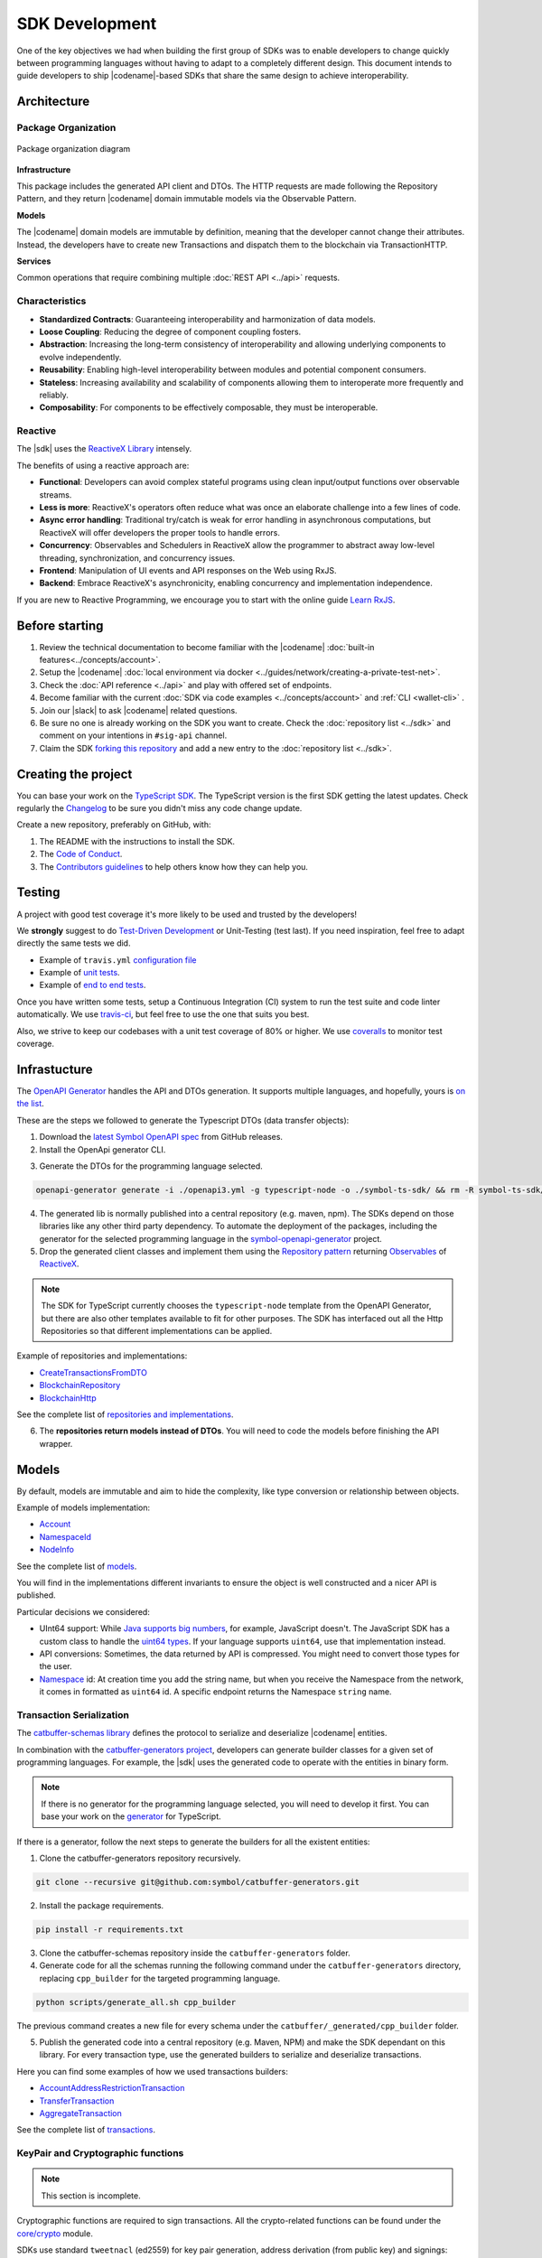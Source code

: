 ###############
SDK Development
###############

One of the key objectives we had when building the first group of  SDKs was to enable developers to change quickly between programming languages without having to adapt to a completely different design.
This document intends to guide developers to ship |codename|-based SDKs that share the same design to achieve interoperability.

************
Architecture
************

Package Organization
====================

.. figure:: ../resources/images/diagrams/sdk-architecture.png
    :width: 450px
    :align: center

    Package organization diagram

**Infrastructure**

This package includes the generated API client and DTOs.
The HTTP requests are made following the Repository Pattern, and they return |codename| domain immutable models via the Observable Pattern.

**Models**

The |codename| domain models are immutable by definition, meaning that the developer cannot change their attributes.
Instead, the developers have to create new Transactions and dispatch them to the blockchain via TransactionHTTP.

**Services**

Common operations that require combining multiple :doc:`REST API <../api>` requests.

Characteristics
===============

- **Standardized Contracts**: Guaranteeing interoperability and harmonization of data models.
- **Loose Coupling**: Reducing the degree of component coupling fosters.
- **Abstraction**: Increasing the long-term consistency of interoperability and allowing underlying components to evolve independently.
- **Reusability**: Enabling high-level interoperability between modules and potential component consumers.
- **Stateless**: Increasing availability and scalability of components allowing them to interoperate more frequently and reliably.
- **Composability**: For components to be effectively composable, they must be interoperable.

Reactive
========

The |sdk| uses the `ReactiveX Library <http://reactivex.io/>`_ intensely.

The benefits of using a reactive approach are:

* **Functional**: Developers can avoid complex stateful programs using clean input/output functions over observable streams.
* **Less is more**: ReactiveX's operators often reduce what was once an elaborate challenge into a few lines of code.
* **Async error handling**: Traditional try/catch is weak for error handling in asynchronous computations, but ReactiveX will offer developers the proper tools to handle errors.
* **Concurrency**: Observables and Schedulers in ReactiveX allow the programmer to abstract away low-level threading, synchronization, and concurrency issues.
* **Frontend**: Manipulation of UI events and API responses on the Web using RxJS.
* **Backend**: Embrace ReactiveX's asynchronicity, enabling concurrency and implementation independence.

If you are new to Reactive Programming, we encourage you to start with the online guide `Learn RxJS <https://www.learnrxjs.io/>`_.

***************
Before starting
***************

1. Review the technical documentation to become familiar with the |codename| :doc:`built-in features<../concepts/account>`.
2. Setup the |codename| :doc:`local environment via docker <../guides/network/creating-a-private-test-net>`.
3. Check the :doc:`API reference <../api>` and play with offered set of endpoints.
4. Become familiar with the current :doc:`SDK via code examples <../concepts/account>` and :ref:`CLI <wallet-cli>` .
5. Join our |slack| to ask |codename| related questions.
6. Be sure no one is already working on the SDK you want to create. Check the :doc:`repository list <../sdk>` and comment on your intentions in ``#sig-api`` channel.
7. Claim the SDK `forking this repository <https://help.github.com/en/articles/creating-a-pull-request/>`_ and add a new entry to the :doc:`repository list <../sdk>`.

********************
Creating the project
********************

You can base your work on the `TypeScript SDK <https://github.com/symbol/symbol-sdk-typescript-javascript>`_.
The TypeScript version is the first SDK getting the latest updates.
Check regularly the `Changelog <https://github.com/symbol/symbol-sdk-typescript-javascript/blob/main/CHANGELOG.md>`_ to be sure you didn't miss any code change update.

Create a new repository, preferably on GitHub, with:

1. The README with the instructions to install the SDK.
2. The `Code of Conduct <https://help.github.com/articles/adding-a-code-of-conduct-to-your-project/>`_.
3. The `Contributors guidelines <https://help.github.com/articles/setting-guidelines-for-repository-contributors/>`_ to help others know how they can help you.

*******
Testing
*******

A project with good test coverage it's more likely to be used and trusted by the developers!

We **strongly** suggest to do `Test-Driven Development <https://en.wikipedia.org/wiki/Test-driven_development>`_ or Unit-Testing (test last).
If you need inspiration, feel free to adapt directly the same tests we did.

* Example of ``travis.yml`` `configuration file <https://github.com/symbol/symbol-sdk-typescript-javascript/blob/main/.travis.yml>`_
* Example of `unit tests  <https://github.com/symbol/symbol-sdk-typescript-javascript/tree/main/test>`_.
* Example of `end to end tests  <https://github.com/symbol/symbol-sdk-typescript-javascript/tree/main/e2e>`_.

Once you have written some tests, setup a Continuous Integration (CI) system to run the test suite and code linter automatically.
We use `travis-ci <https://travis-ci.org/>`_, but feel free to use the one that suits you best.

Also, we strive to keep our codebases with a unit test coverage of 80% or higher.
We use `coveralls <https://coveralls.io/>`_ to monitor test coverage.

*************
Infrastucture
*************

The `OpenAPI Generator <https://openapi-generator.tech/>`_  handles the API and DTOs generation.
It supports multiple languages, and hopefully, yours is `on the list <https://openapi-generator.tech/docs/generators/>`_.

These are the steps we followed to generate the Typescript DTOs (data transfer objects):

1. Download the `latest Symbol OpenAPI spec <https://github.com/symbol/symbol-openapi/releases>`_ from GitHub releases.

2. Install the OpenApi generator CLI.

.. code-block::bash

   npm install @openapitools/openapi-generator-cli@cli-4.1.0 -g

3. Generate the DTOs for the programming language selected.

.. code-block:: bash

    openapi-generator generate -i ./openapi3.yml -g typescript-node -o ./symbol-ts-sdk/ && rm -R symbol-ts-sdk/test

4. The generated lib is normally published into a central repository (e.g. maven, npm). The SDKs depend on those libraries like any other third party dependency. To automate the deployment of the packages, including the generator for the selected programming language in the `symbol-openapi-generator <https://github.com/symbol/symbol-openapi-generator>`_ project.

5. Drop the generated client classes and implement them using the `Repository pattern <https://martinfowler.com/eaaCatalog/repository.html>`_ returning `Observables <https://en.wikipedia.org/wiki/Observer_pattern>`_ of `ReactiveX <http://reactivex.io/>`_.

.. note:: The SDK for TypeScript currently chooses the ``typescript-node`` template from the OpenAPI Generator, but there are also other templates available to fit for other purposes. The SDK has interfaced out all the Http Repositories so that different implementations can be applied.

Example of repositories and implementations:

* `CreateTransactionsFromDTO <https://github.com/symbol/symbol-sdk-typescript-javascript/blob/main/src/infrastructure/transaction/CreateTransactionFromDTO.ts>`_
* `BlockchainRepository <https://github.com/symbol/symbol-sdk-typescript-javascript/blob/main/src/infrastructure/BlockRepository.ts>`_
* `BlockchainHttp <https://github.com/symbol/symbol-sdk-typescript-javascript/blob/main/src/infrastructure/BlockHttp.ts>`_

See the complete list of `repositories and implementations <https://github.com/symbol/symbol-sdk-typescript-javascript/blob/main/src/infrastructure>`_.

6. The **repositories return models instead of DTOs**. You will need to code the models before finishing the API wrapper.

******
Models
******

By default, models are immutable and aim to hide the complexity, like type conversion or relationship between objects.

Example of models implementation:

* `Account <https://github.com/symbol/symbol-sdk-typescript-javascript/blob/main/src/model/account/Account.ts>`_
* `NamespaceId <https://github.com/symbol/symbol-sdk-typescript-javascript/blob/main/src/model/namespace/NamespaceId.ts>`_
* `NodeInfo <https://github.com/symbol/symbol-sdk-typescript-javascript/blob/main/src/model/node/NodeInfo.ts>`_

See the complete list of `models <https://github.com/symbol/symbol-sdk-typescript-javascript/tree/main/src/model>`_.

You will find in the implementations different invariants to ensure the object is well constructed and a nicer API is published.

Particular decisions we considered:

* UInt64 support: While `Java supports big numbers <https://docs.oracle.com/javase/7/docs/api/java/math/BigInteger.html>`_, for example, JavaScript doesn't. The JavaScript SDK has a custom class to handle the `uint64 types <https://github.com/symbol/symbol-sdk-typescript-javascript/blob/main/src/model/UInt64.ts>`_. If your language supports ``uint64``, use that implementation instead.
* API conversions: Sometimes, the data returned by API is compressed. You might need to convert those types for the user.
* `Namespace <https://github.com/symbol/symbol-sdk-typescript-javascript/blob/main/src/model/namespace/NamespaceId.ts>`_ id: At creation time you add the string name, but when you receive the Namespace from the network, it comes in formatted as ``uint64`` id. A specific endpoint returns the Namespace ``string`` name.

Transaction Serialization
=========================

The `catbuffer-schemas library <https://github.com/symbol/catbuffer-schemas>`_ defines the protocol to serialize and deserialize |codename| entities.

In combination with the `catbuffer-generators project <https://github.com/symbol/catbuffer-generators/tree/main/generators>`_, developers can generate builder classes for a given set of programming languages.
For example, the |sdk| uses the generated code to operate with the entities in binary form.

.. note:: If there is no generator for the programming language selected, you will need to develop it first. You can base your work on the `generator <https://github.com/symbol/catbuffer-generators/tree/main/generators/typescript>`_ for TypeScript.

If there is a generator, follow the next steps to generate the builders for all the existent entities:

1. Clone the catbuffer-generators repository recursively.

.. code-block:: bash

   git clone --recursive git@github.com:symbol/catbuffer-generators.git

2. Install the package requirements.

.. code-block:: bash

   pip install -r requirements.txt

3. Clone the catbuffer-schemas repository inside the ``catbuffer-generators`` folder.

4. Generate code for all the schemas running the following command under the ``catbuffer-generators`` directory, replacing ``cpp_builder`` for the targeted programming language.

.. code-block:: bash

   python scripts/generate_all.sh cpp_builder

The previous command creates a new file for every schema under the ``catbuffer/_generated/cpp_builder`` folder.

5. Publish the generated code into a central repository (e.g. Maven, NPM) and make the SDK dependant on this library. For every transaction type, use the generated builders to serialize and deserialize transactions.

Here you can find some examples of how we used transactions builders:

* `AccountAddressRestrictionTransaction <https://github.com/symbol/symbol-sdk-typescript-javascript/blob/main/src/model/transaction/AccountAddressRestrictionTransaction.ts>`_
* `TransferTransaction <https://github.com/symbol/symbol-sdk-typescript-javascript/blob/main/src/model/transaction/TransferTransaction.ts>`_
* `AggregateTransaction <https://github.com/symbol/symbol-sdk-typescript-javascript/blob/main/src/model/transaction/AggregateTransaction.ts>`_

See the complete list of `transactions <https://github.com/symbol/symbol-sdk-typescript-javascript/tree/main/src/model/transaction>`_.

KeyPair and Cryptographic functions
===================================

.. note:: This section is incomplete.

Cryptographic functions are required to sign transactions.
All the crypto-related functions can be found under the `core/crypto <https://github.com/symbol/symbol-sdk-typescript-javascript/tree/main/src/core/crypto>`_ module.

SDKs use standard ``tweetnacl`` (ed2559) for key pair generation, address derivation (from public key) and signings:

* Keypairs are based on tweetnacl 64 bytes secretKey (public + private) using SHA-512.
* Signatures use tweetnacl detached mode and also get generated using SHA-512.

Finally, pay special attention to the `test vectors <https://github.com/symbol/test-vectors>`_.
The best way to make sure your implementation is correct is to use the test vectors files as inputs and expected outputs.

Examples of vector tests:

* `KeyPairVectorTester <https://github.com/symbol/symbol-sdk-java/blob/main/sdk-core/src/test/java/io/nem/symbol/core/crypto/KeyPairVectorTester.java>`_
* `DsaSignerVectorTester <https://github.com/symbol/symbol-sdk-java/blob/main/sdk-core/src/test/java/io/nem/symbol/core/crypto/DsaSignerVectorTester.java>`_
* `KeyPair <https://github.com/symbol/symbol-sdk-typescript-javascript/blob/main/test/core/crypto/keyPair.spec.ts#L88>`_

********
Services
********

Services combine multiple :doc:`REST API <../api>` requests and provide developers with handy methods that cannot be retrieved directly from the API.

Services are considered "nice to have" features, and these usually are not required to consider the SDK complete. We recommend starting coding services only if you have a fully operational and well-tested SDK first.

Examples of services:

* `AggregateTransactionService <https://github.com/symbol/symbol-sdk-typescript-javascript/blob/main/src/service/AggregateTransactionService.ts>`_: Helps application developers to announce aggregate transactions without having to develop the logic to wait for the hash lock confirmation.
* `MetadataTransactionService <https://github.com/symbol/symbol-sdk-typescript-javascript/blob/main/src/service/MetadataTransactionService.ts>`_: Creates metadata transactions without having to pass the previous value.
* `BlockService <https://github.com/symbol/symbol-sdk-typescript-javascript/blob/main/src/service/BlockService.ts>`_: Provides with methods to verify that the data returned by a given node is valid.

See the complete list of `services <https://github.com/symbol/symbol-sdk-typescript-javascript/tree/main/src/service>`_.

*******************
Documenting the SDK
*******************

The SDKs need to be adopted by other developers.
As the main developer, no one knows better than you how the SDK works.
Consider helping others and spread the usage of the SDK by providing :doc:`the following documentation <sdk-documentation>`.

******************************
Publishing the SDK as official
******************************

To make an SDK officially supported, submit it as a `NIP <https://github.com/symbol/NIP/blob/main/NIPs/nip-0001.md>`_.
The reason behind the |codename| Improvement Proposal is to ensure that the new libraries are reviewed, tested, and shared among |codename| developers.

Recommended Licenses
====================

*  MIT: `Expat/MIT/X11 license <https://opensource.org/licenses/MIT>`_
*  Apache-2.0: `Apache License, version
   2.0 <http://www.apache.org/licenses/LICENSE-2.0>`_
*  BSD-2-Clause: `OSI-approved BSD 2-clause
   license <https://opensource.org/licenses/BSD-2-Clause>`_
*  BSD-3-Clause: `OSI-approved BSD 3-clause
   license <https://opensource.org/licenses/BSD-3-Clause>`_
*  CC0-1.0: `Creative Commons CC0 1.0
   Universal <https://creativecommons.org/publicdomain/zero/1.0/>`_
*  GNU-All-Permissive: `GNU All-Permissive
   License <http://www.gnu.org/prep/maintain/html_node/License-Notices-for-Other-Files.html>`_
*  LGPL-2.1+: `GNU Lesser General Public License (LGPL), version 2.1 or
   newer <http://www.gnu.org/licenses/old-licenses/lgpl-2.1.en.html>`_

